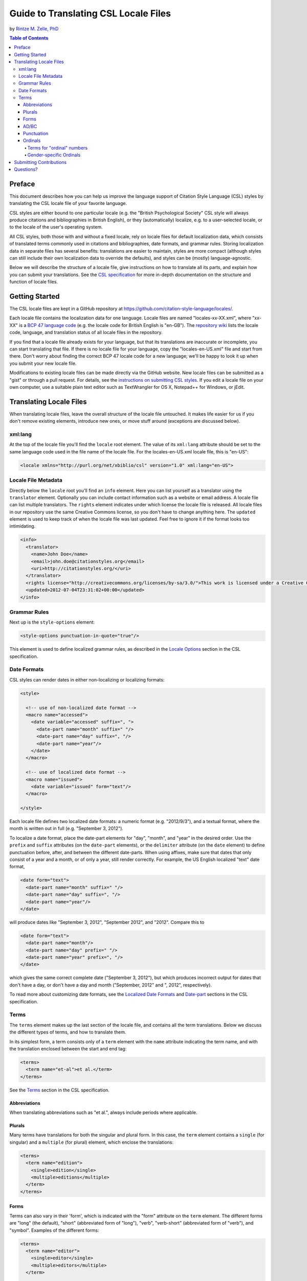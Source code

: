Guide to Translating CSL Locale Files
=====================================

by `Rintze M. Zelle, PhD <https://twitter.com/rintzezelle>`_

|CCBYSA|_

.. |CCBYSA| image:: /media/cc-by-sa-80x15.png
.. _CCBYSA: http://creativecommons.org/licenses/by-sa/3.0/

.. contents:: **Table of Contents**

Preface
~~~~~~~

This document describes how you can help us improve the language support of
Citation Style Language (CSL) styles by translating the CSL locale file of your
favorite language.

CSL styles are either bound to one particular locale (e.g. the "British
Psychological Society" CSL style will always produce citations and
bibliographies in British English), or they (automatically) localize, e.g. to a
user-selected locale, or to the locale of the user's operating system.

All CSL styles, both those with and without a fixed locale, rely on locale files
for default localization data, which consists of translated terms commonly used
in citations and bibliographies, date formats, and grammar rules. Storing
localization data in separate files has several benefits: translations are
easier to maintain, styles are more compact (although styles can still include
their own localization data to override the defaults), and styles can be
(mostly) language-agnostic.

Below we will describe the structure of a locale file, give instructions on how
to translate all its parts, and explain how you can submit your translations.
See the `CSL specification
<specification.html>`_ for more in-depth
documentation on the structure and function of locale files.

Getting Started
~~~~~~~~~~~~~~~

The CSL locale files are kept in a GitHub repository at
https://github.com/citation-style-language/locales/.

Each locale file contains the localization data for one language. Locale files
are named "locales-xx-XX.xml", where "xx-XX" is a `BCP 47 language code
<https://r12a.github.io/app-subtags/>`_ (e.g. the locale code
for British English is "en-GB"). The `repository wiki
<https://github.com/citation-style-language/locales/wiki>`_ lists the locale
code, language, and translation status of all locale files in the repository.

If you find that a locale file already exists for your language, but that its
translations are inaccurate or incomplete, you can start translating that file.
If there is no locale file for your language, copy the "locales-en-US.xml" file
and start from there. Don't worry about finding the correct BCP 47 locale code
for a new language; we'll be happy to look it up when you submit your new locale
file.

Modifications to existing locale files can be made directly via the GitHub
website. New locale files can be submitted as a "gist" or through a pull
request. For details, see the `instructions on submitting CSL styles
<https://github.com/citation-style-language/styles/blob/master/CONTRIBUTING.md>`_. If
you edit a locale file on your own computer, use a suitable plain text editor
such as TextWrangler for OS X, Notepad++ for Windows, or jEdit.

Translating Locale Files
~~~~~~~~~~~~~~~~~~~~~~~~

When translating locale files, leave the overall structure of the locale file
untouched. It makes life easier for us if you don't remove existing elements,
introduce new ones, or move stuff around (exceptions are discussed below).

xml:lang
^^^^^^^^

At the top of the locale file you'll find the ``locale`` root element. The value
of its ``xml:lang`` attribute should be set to the same language code used in
the file name of the locale file. For the locales-en-US.xml locale file, this is
"en-US":

.. sourcecode:: xml

    <locale xmlns="http://purl.org/net/xbiblio/csl" version="1.0" xml:lang="en-US">


Locale File Metadata
^^^^^^^^^^^^^^^^^^^^

Directly below the ``locale`` root you'll find an ``info`` element. Here you can
list yourself as a translator using the ``translator`` element. Optionally you
can include contact information such as a website or email address. A locale
file can list multiple translators. The ``rights`` element indicates under which
license the locale file is released. All locale files in our repository use the
same Creative Commons license, so you don't have to change anything here. The
``updated`` element is used to keep track of when the locale file was last
updated. Feel free to ignore it if the format looks too intimidating.

.. sourcecode:: xml

    <info>
      <translator>
        <name>John Doe</name>
        <email>john.doe@citationstyles.org</email>
        <uri>http://citationstyles.org/</uri>
      </translator>
      <rights license="http://creativecommons.org/licenses/by-sa/3.0/">This work is licensed under a Creative Commons Attribution-ShareAlike 3.0 License</rights>
      <updated>2012-07-04T23:31:02+00:00</updated>
    </info>

Grammar Rules
^^^^^^^^^^^^^

Next up is the ``style-options`` element:

.. sourcecode:: xml

    <style-options punctuation-in-quote="true"/>

This element is used to define localized grammar rules, as described in the
`Locale Options
<specification.html#locale-options>`_
section in the CSL specification.

Date Formats
^^^^^^^^^^^^

CSL styles can render dates in either non-localizing or localizing formats:

.. sourcecode:: xml

    <style>

      <!-- use of non-localized date format -->
      <macro name="accessed">
        <date variable="accessed" suffix=", ">
          <date-part name="month" suffix=" "/>
          <date-part name="day" suffix=", "/>
          <date-part name="year"/>
        </date>
      </macro>

      <!-- use of localized date format -->
      <macro name="issued">
        <date variable="issued" form="text"/>
      </macro>

    </style>

Each locale file defines two localized date formats: a numeric format (e.g.
"2012/9/3"), and a textual format, where the month is written out in full (e.g.
"September 3, 2012").

To localize a date format, place the date-part elements for "day", "month", and
"year" in the desired order. Use the ``prefix`` and ``suffix`` attributes (on
the ``date-part`` elements), or the ``delimiter`` attribute (on the ``date``
element) to define punctuation before, after, and between the different
date-parts. When using affixes, make sure that dates that only consist of a year
and a month, or of only a year, still render correctly. For example, the US
English localized "text" date format,

.. sourcecode:: xml

    <date form="text">
      <date-part name="month" suffix=" "/>
      <date-part name="day" suffix=", "/>
      <date-part name="year"/>
    </date>

will produce dates like "September 3, 2012", "September 2012", and "2012".
Compare this to

.. sourcecode:: xml

    <date form="text">
      <date-part name="month"/>
      <date-part name="day" prefix=" "/>
      <date-part name="year" prefix=", "/>
    </date>

which gives the same correct complete date ("September 3, 2012"), but which
produces incorrect output for dates that don't have a day, or don't have a day
and month ("September, 2012" and ", 2012", respectively).

To read more about customizing date formats, see the `Localized Date Formats
<specification.html#localized-date-formats>`_
and `Date-part
<specification.html#date-part>`_ sections in
the CSL specification.

Terms
^^^^^

The ``terms`` element makes up the last section of the locale file, and contains
all the term translations. Below we discuss the different types of terms, and
how to translate them.

In its simplest form, a term consists only of a ``term`` element with the
``name`` attribute indicating the term name, and with the translation enclosed
between the start and end tag:

.. sourcecode:: xml

    <terms>
      <term name="et-al">et al.</term>
    </terms>

See the `Terms <specification.html#terms>`_
section in the CSL specification.


Abbreviations
'''''''''''''

When translating abbreviations such as "et al.", always include periods where
applicable.

Plurals
'''''''

Many terms have translations for both the singular and plural form. In this
case, the ``term`` element contains a ``single`` (for singular) and a
``multiple`` (for plural) element, which enclose the translations:

.. sourcecode:: xml

    <terms>
      <term name="edition">
        <single>edition</single>
        <multiple>editions</multiple>
      </term>
    </terms>

Forms
'''''

Terms can also vary in their 'form', which is indicated with the "form"
attribute on the ``term`` element. The different forms are "long" (the default),
"short" (abbreviated form of "long"), "verb", "verb-short" (abbreviated form of
"verb"), and "symbol". Examples of the different forms:

.. sourcecode:: xml

    <terms>
      <term name="editor">
        <single>editor</single>
        <multiple>editors</multiple>
      </term>

      <term name="editor" form="short">
        <single>ed.</single>
        <multiple>eds.</multiple>
      </term>

      <term name="editor" form="verb">edited by</term>
      <term name="editor" form="verb-short">ed.</term>

      <term name="paragraph">
        <single>paragraph</single>
        <multiple>paragraph</multiple>
      </term>

      <term name="paragraph" form="symbol">
        <single>¶</single>
        <multiple>¶¶</multiple>
      </term>
    </terms>

AD/BC
'''''

The "ad" and "bc" terms are used to format years before 1000. E.g. the year "79"
becomes "79AD", and "-2500" becomes "2500BC".

See the `AD and BC
<specification.html#ad-and-bc>`_ section in
the CSL specification.

Punctuation
'''''''''''

The terms "open-quote", "close-quote", "open-inner-quote", "close-inner-quote",
and "page-range-delimiter" define punctuation.

When a CSL style renders a title in quotes through the use of the ``quotes``
attribute, it uses the "open-quote" and "close-quote" terms. When the title
contains internal quotes, these are replaced by "open-inner-quote",
"close-inner-quote". For example, with

.. sourcecode:: xml

    <terms>
      <term name="open-quote">“</term>
      <term name="close-quote">”</term>
      <term name="open-inner-quote">‘</term>
      <term name="close-inner-quote">’</term>
      <term name="page-range-delimiter">–</term>
    </terms>

styles can render titles as

::

    “Moby-Dick”
    “Textual Analysis of ‘Moby-Dick’”

The "page-range-delimiter" terms is used to connect the first and last page of
page ranges, e.g. "15–18" (it's default value is an en-dash).

See the `Quotes
<specification.html#quotes>`_ and `Page
Ranges <specification.html#page-ranges>`_
sections in the CSL specification.

Ordinals
''''''''

CSL styles can render numbers (e.g., "2") in two ordinal forms: "long-ordinal"
("second") and "ordinal" ("2nd"). Both forms are localized through the use of
terms.

The "long-ordinal" form is limited to the numbers 1 through 10 (the fallback for
other numbers is the "ordinal" form). Each of these ten numbers has its own term
("long-ordinal-01" through "long-ordinal-10").

Things are different for the "ordinal" form. Here, terms are only used to define
the ordinal suffix ("nd" for "2nd"). Furthermore, terms and numbers don't
correspond one-to-one. For example, the "ordinal" term defines the default
suffix, which is used for all numbers (unless, as described below, exceptions
are introduced through the use of the terms "ordinal-00" through "ordinal-99").

CSL also supports gender-specific ordinals (both for "long-ordinal" and
"ordinal" forms). In languages such as French, ordinal numbers must match the
gender of the target noun, which can be feminine or masculine. E.g. "1re
édition" ("édition" is feminine) and "1er janvier" ("janvier" is masculine). See
the relevant section below.

Terms for "ordinal" numbers
|||||||||||||||||||||||||||

Terms for the "ordinal" form follow special rules to make it possible to render
any number in the "ordinal" form (e.g., "2nd", "15th", "231st"), without having
to define a term for each number.

The logic for defining ordinal suffixes with terms is described at `Ordinal Suffixes
<specification.html#ordinal-suffixes>`_, and
won't be revisited here. Instead, we'll look at an example.

In English, there are four different ordinal suffixes in use: "st", "nd", and
"rd" are used for numbers ending on 1, 2, and 3, respectively, while "th" is
used for numbers ending on 0 and 4 through 9. Exceptions are numbers ending on
"11", "12", and "13", which also use "th".

To capture this logic, we start by defining the "ordinal" term as "th", which is
the most common suffix. Then, we define the terms "ordinal-01", "ordinal-02",
and "ordinal-01" as "st", "nd", and "rd", respectively. By default (i.e., when
the ``term`` elements don't carry a ``match`` attribute), the terms "ordinal-00"
through "ordinal-09" repeat at intervals of 10. For example, the term
"ordinal-01" overrides the "ordinal" term for numbers 1, 11, 21, 31, etc. At
this point, we would get "ordinal" numbers such as "1st", "2nd", "3rd", "4th",
"21st", "67th", and "101st", but we would also get the incorrect "11st", "12nd"
and "13rd". For these cases, we define the terms "ordinal-11", "ordinal-12", and
""ordinal-13" as "th". By default, the terms "ordinal-10" though "ordinal-99"
repeat at intervals of 100. For example, the term "ordinal-11" overrides the
"ordinal" and "ordinal-01" terms for numbers "11", "111", "211", etc. So, in
total, we need the following seven terms:

.. sourcecode:: xml

    <terms>
      <term name="ordinal">th</term>
      <term name="ordinal-01">st</term>
      <term name="ordinal-02">nd</term>
      <term name="ordinal-03">rd</term>
      <term name="ordinal-11">th</term>
      <term name="ordinal-12">th</term>
      <term name="ordinal-13">th</term>
    </terms>

Fortunately, many languages have simpler "ordinal" numbers. E.g., for German all
"ordinal" numbers receive a period as the suffix, so it suffice to define the
"ordinal" term:

.. sourcecode:: xml

    <terms>
      <term name="ordinal">.</term>
    </terms>

Gender-specific Ordinals
||||||||||||||||||||||||

To use gender-specific ordinals, we first need to define the gender of several
target nouns: the terms accompanying the number variables (it is probably
sufficient to specify the gender for "edition", "issue", and "volume") and the
month terms ("month-01" through "month-12", corresponding to January through
December). This is done by setting the ``gender`` attribute on the "long"
(default) form of these terms to either "masculine" or "feminine".

Secondly, we need to define "feminine" and "masculine" variants of the ordinal
terms, which is done with the ``gender-variant`` attribute (set to "masculine"
or "feminine").

A minimal example for French:

.. sourcecode:: xml

    <?xml version="1.0" encoding="UTF-8"?>
    <locale xml:lang="fr-FR">
      <terms>
        <term name="edition" gender="feminine">
          <single>édition</single>
          <multiple>éditions</multiple>
        </term>
        <term name="edition" form="short">éd.</term>
        <term name="month-01" gender="masculine">janvier</term>

        <term name="long-ordinal-01" gender-form="masculine">premier</term>
        <term name="long-ordinal-01" gender-form="feminine">première</term>
        <term name="long-ordinal-01">premier</term>
        <term name="long-ordinal-02">deuxième</term>
        <term name="long-ordinal-03">troisième</term>
        <term name="long-ordinal-04">quatrième</term>
        <term name="long-ordinal-05">cinquième</term>
        <term name="long-ordinal-06">sixième</term>
        <term name="long-ordinal-07">septième</term>
        <term name="long-ordinal-08">huitième</term>
        <term name="long-ordinal-09">neuvième</term>
        <term name="long-ordinal-10">dixième</term>

        <term name="ordinal">e</term>
        <term name="ordinal-01" gender-form="feminine" match="whole-number">re</term>
        <term name="ordinal-01" gender-form="masculine" match="whole-number">er</term>
      </terms>
    </locale>

In this example, the "edition" term is defined as feminine, and the "month-01"
term ("janvier") is defined as masculine. For French, of the "long-ordinal"
terms, only "long-ordinal-01" has gender-variants ("premier" for masculine,
"première" for feminine). To cover cases where no gender is defined for the
target noun (e.g., a style author might redefine a term like "edition" but
forget to specify the gender), also a neuter variant of "long-ordinal-01" is
defined without the ``gender`` attribute. The "ordinal" term defines the default
suffix. The only exceptions are for the number 1 when the target noun is either
feminine or masculine (with ``match`` set to "whole-number", the term does not
repeat), e.g. "1re édition" but "11e édition".

For more information, see the `Gender-specific Ordinals
<specification.html#gender-specific-ordinals>`_
section in the CSL specification.

Submitting Contributions
~~~~~~~~~~~~~~~~~~~~~~~~

To submit changes to an existing locale file, or to submit a new locale file,
follow the `submission instructions for CSL styles
<https://github.com/citation-style-language/styles/blob/master/CONTRIBUTING.md>`_.

Questions?
~~~~~~~~~~

Questions? Contact us on Twitter at `@csl_styles`_, or create an issue on GitHub `here <https://github.com/citation-style-language/locales/issues>`_.

.. _@csl_styles: https://twitter.com/csl_styles

